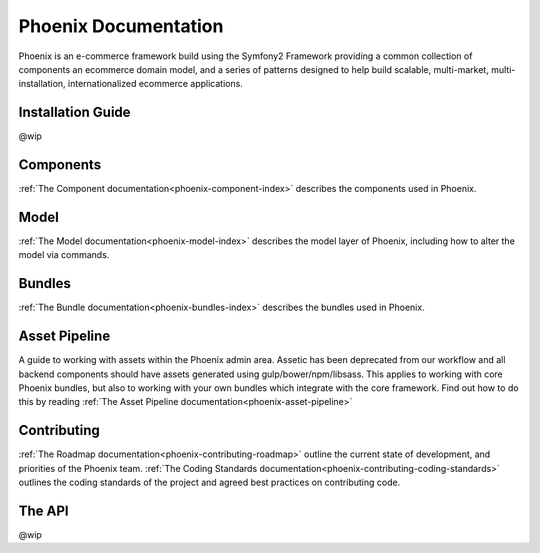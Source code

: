 Phoenix Documentation
====================

Phoenix is an e-commerce framework build using the Symfony2 Framework providing a common collection of components an ecommerce domain model, and a series of patterns designed to help build scalable, multi-market, multi-installation, internationalized ecommerce applications. 

Installation Guide
~~~~~~~~~~~~~~~~~~
@wip

Components
~~~~~~~~~~
:ref:`The Component documentation<phoenix-component-index>` describes the components used in Phoenix.

Model
~~~~~
:ref:`The Model documentation<phoenix-model-index>` describes the model layer of Phoenix, including how to alter the model via commands.

Bundles
~~~~~~~
:ref:`The Bundle documentation<phoenix-bundles-index>` describes the bundles used in Phoenix.

Asset Pipeline
~~~~~~~~~~~~~~
A guide to working with assets within the Phoenix admin area. Assetic has been deprecated from our workflow and all backend components should have assets generated using gulp/bower/npm/libsass. This applies to working with core Phoenix bundles, but also to working with your own bundles which integrate with the core framework. Find out how to do this by reading
:ref:`The Asset Pipeline documentation<phoenix-asset-pipeline>` 

Contributing
~~~~~~~~~~~~
:ref:`The Roadmap documentation<phoenix-contributing-roadmap>` outline the current state of development, and priorities of the Phoenix team.
:ref:`The Coding Standards documentation<phoenix-contributing-coding-standards>` outlines the coding standards of the project and agreed best practices on contributing code.

The API
~~~~~~~
@wip